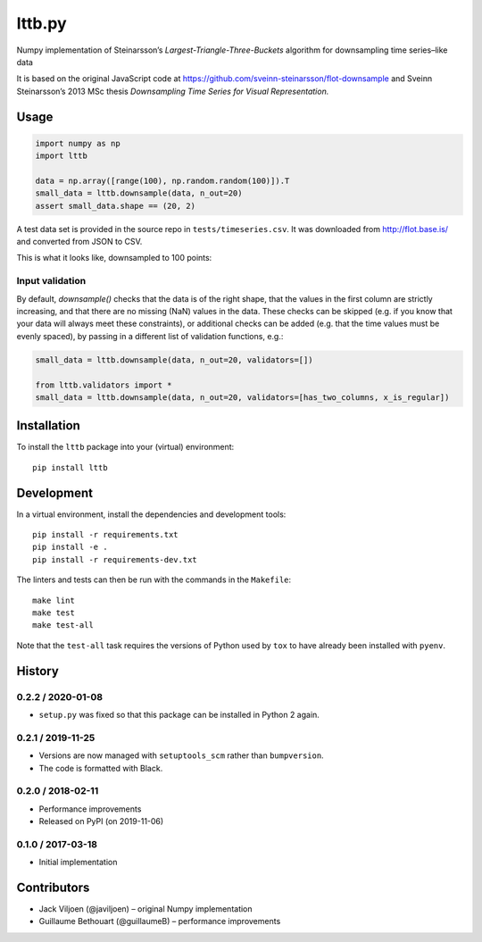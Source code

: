 ===================
lttb.py |pypi| |ci|
===================

Numpy implementation of Steinarsson’s *Largest-Triangle-Three-Buckets* algorithm
for downsampling time series–like data

It is based on the original JavaScript code at
https://github.com/sveinn-steinarsson/flot-downsample
and Sveinn Steinarsson’s 2013 MSc thesis
*Downsampling Time Series for Visual Representation.*


Usage
=====

.. code:: python

   import numpy as np
   import lttb

   data = np.array([range(100), np.random.random(100)]).T
   small_data = lttb.downsample(data, n_out=20)
   assert small_data.shape == (20, 2)

A test data set is provided in the source repo in ``tests/timeseries.csv``.
It was downloaded from http://flot.base.is/ and converted from JSON to CSV.

This is what it looks like, downsampled to 100 points:

.. image:: https://github.com/javiljoen/lttb.py/raw/master/tests/timeseries.png


Input validation
----------------

By default, `downsample()` checks that the data is of the right shape,
that the values in the first column are strictly increasing,
and that there are no missing (NaN) values in the data.
These checks can be skipped (e.g. if you know that your data will always meet these constraints),
or additional checks can be added (e.g. that the time values must be evenly spaced),
by passing in a different list of validation functions, e.g.:

.. code:: python

   small_data = lttb.downsample(data, n_out=20, validators=[])

   from lttb.validators import *
   small_data = lttb.downsample(data, n_out=20, validators=[has_two_columns, x_is_regular])


Installation
============

To install the ``lttb`` package into your (virtual) environment::

   pip install lttb


Development
===========

.. image:: https://img.shields.io/badge/code%20style-black-000000.svg
   :target: https://github.com/psf/black

In a virtual environment, install the dependencies and development tools::

   pip install -r requirements.txt
   pip install -e .
   pip install -r requirements-dev.txt

The linters and tests can then be run with the commands in the ``Makefile``::

   make lint
   make test
   make test-all

Note that the ``test-all`` task requires the versions of Python used by ``tox``
to have already been installed with ``pyenv``.


History
=======

0.2.2 / 2020-01-08
------------------

- ``setup.py`` was fixed so that this package can be installed in Python 2 again.

0.2.1 / 2019-11-25
------------------

- Versions are now managed with ``setuptools_scm`` rather than ``bumpversion``.
- The code is formatted with Black.

0.2.0 / 2018-02-11
------------------

- Performance improvements
- Released on PyPI (on 2019-11-06)

0.1.0 / 2017-03-18
------------------

- Initial implementation


Contributors
============

- Jack Viljoen (@javiljoen) – original Numpy implementation
- Guillaume Bethouart (@guillaumeB) – performance improvements


.. |pypi| image:: https://img.shields.io/pypi/v/lttb?color=blue
   :target: https://pypi.org/project/lttb/

.. |ci| image:: https://travis-ci.com/javiljoen/lttb.py.svg?branch=master
   :target: https://travis-ci.com/javiljoen/lttb.py
